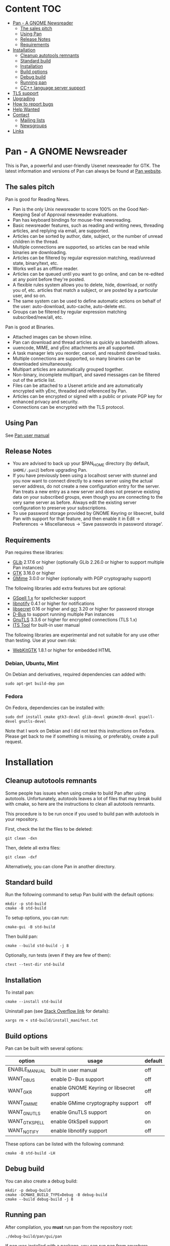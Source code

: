* Content                                                               :TOC:
- [[#pan---a-gnome-newsreader][Pan - A GNOME Newsreader]]
  - [[#the-sales-pitch][The sales pitch]]
  - [[#using-pan][Using Pan]]
  - [[#release-notes][Release Notes]]
  - [[#requirements][Requirements]]
- [[#installation][Installation]]
  - [[#cleanup-autotools-remnants][Cleanup autotools remnants]]
  - [[#standard-build][Standard build]]
  - [[#installation-1][Installation]]
  - [[#build-options][Build options]]
  - [[#debug-build][Debug build]]
  - [[#running-pan][Running pan]]
  - [[#cc-language-server-support][CC++ language server support]]
- [[#tls-support][TLS support]]
- [[#upgrading][Upgrading]]
- [[#how-to-report-bugs][How to report bugs]]
- [[#help-wanted][Help Wanted]]
- [[#contact][Contact]]
  - [[#mailing-lists][Mailing lists]]
  - [[#newsgroups][Newsgroups]]
- [[#links][Links]]

* Pan - A GNOME Newsreader

This is Pan, a powerful and user-friendly Usenet newsreader for GTK.
The latest information and versions of Pan can always be found at
[[https://gitlab.gnome.org/GNOME/pan][Pan website]].

** The sales pitch

Pan is good for Reading News.

- Pan is the only Unix newsreader to score 100% on the Good
  Net-Keeping Seal of Approval newsreader evaluations.
- Pan has keyboard bindings for mouse-free newsreading.
- Basic newsreader features, such as reading and writing news,
  threading articles, and replying via email, are supported.
- Articles can be sorted by author, date, subject, or the number of
  unread children in the thread.
- Multiple connections are supported, so articles can be read while
  binaries are downloading.
- Articles can be filtered by regular expression matching, read/unread
  state, binary/text, etc.
- Works well as an offline reader.
- Articles can be queued until you want to go online, and can be
  re-edited at any point before they're posted.
- A flexible rules system allows you to delete, hide, download, or
  notify you of, etc. articles that match a subject, or are posted by
  a particular user, and so on.
- The same system can be used to define automatic actions on behalf of
  the user: auto-download, auto-cache, auto-delete etc.
- Groups can be filtered by regular expression matching
  subscribed/new/all, etc.

Pan is good at Binaries.

- Attached images can be shown inline.
- Pan can download and thread articles as quickly as bandwidth allows.
- uuencode, MIME, and yEnc attachments are all supported.
- A task manager lets you reorder, cancel, and resubmit download tasks.
- Multiple connections are supported, so many binaries can
  be downloaded simultaneously.
- Multipart articles are automatically grouped together.
- Non-binary, incomplete multipart, and saved messages can be filtered
  out of the article list.
- Files can be attached to a Usenet article and are
  automatically encrypted with yEnc, threaded and referenced by Pan.
- Articles can be encrypted or signed with a public or private PGP key
  for enhanced privacy and security.
- Connections can be encrypted with the TLS protocol.

** Using Pan

See [[file:docs/manual.org][Pan user manual]]

** Release Notes

- You are advised to back up your $PAN_HOME directory (by default,
  =$HOME/.pan2=) before upgrading Pan.
- If you have previously been using a localhost server with stunnel and
  you now want to connect directly to a news server using the actual
  server address, do not create a new configuration entry for the
  server. Pan treats a new entry as a new server and does not preserve
  existing data on your subscribed groups, even though you are
  connecting to the very same server as before. Always edit the existing
  server configuration to preserve your subscriptions.
- To use password storage provided by GNOME Keyring or libsecret, build
  Pan with support for that feature, and then enable it in Edit ->
  Preferences -> Miscellaneous -> 'Save passwords in password storage'.

** Requirements

Pan requires these libraries:

- [[http://developer.gnome.org/glib/][GLib]] 2.17.6 or higher
  (optionally GLib 2.26.0 or higher to support multiple Pan instances)
- [[http://www.gtk.org/][GTK]] 3.16.0 or higher
- [[http://spruce.sourceforge.net/gmime/][GMime]] 3.0.0 or higher (optionally with PGP cryptography support)

The following libraries add extra features but are optional:

- [[https://gitlab.gnome.org/GNOME/gspell][GSpell 1.x]] for spellchecker support
- [[http://www.galago-project.org/news/index.php][libnotify]] 0.4.1 or higher for notifications
- [[https://developer.gnome.org/libsecret/][libsecret]] 0.16 or higher and [[https://developer.gnome.org/gcr/][gcr]] 3.20 or higher for password storage
- [[http://www.freedesktop.org/wiki/Software/dbus][D-Bus]] to support running multiple Pan instances
- [[http://www.gnu.org/software/gnutls/][GnuTLS]] 3.3.6 or higher for encrypted connections (TLS 1.x)
- [[http://itstool.org/][ITS Tool]] for built-in user manual
  
The following libraries are experimental and not suitable for any use
other than testing. Use at your own risk:

- [[https://webkitgtk.org/][WebKitGTK]] 1.8.1 or higher for embedded HTML

*** Debian, Ubuntu, Mint

On Debian and derivatives, required dependencies can added with:

#+BEGIN_SRC shell :results verbatim
  sudo apt-get build-dep pan
#+END_SRC

*** Fedora

On Fedora, dependencies can be installed with:

#+BEGIN_SRC shell :results verbatim
  sudo dnf install cmake gtk3-devel glib-devel gmime30-devel gspell-devel gnutls-devel
#+END_SRC

Note that I work on Debian and I did not test this instructions on
Fedora. Please get back to me if something is missing, or preferably,
create a pull request.

* Installation

** Cleanup autotools remnants

Some people has issues when using cmake to build Pan after using
autotools. Unfortunately, autotools leaves a lot of files that may
break build with cmake, so here are the instructions to clean all
autotools remnants.

This procedure is to be run once if you used to build pan with
autotools in your repository.

First, check the list the files to be deleted:
#+BEGIN_SRC shell :results verbatim 
git clean -dxn
#+END_SRC

Then, delete all extra files:
#+BEGIN_SRC shell :results verbatim 
git clean -dxf
#+END_SRC

Alternatively, you can clone Pan in another directory.

** Standard build

Run the following command to setup Pan build with the default options:

#+BEGIN_SRC shell :results verbatim
  mkdir -p std-build
  cmake -B std-build
#+END_SRC

To setup options, you can run:
#+BEGIN_SRC shell :results verbatim
  cmake-gui -B std-build
#+END_SRC

Then build pan:
#+BEGIN_SRC shell :results verbatim
 cmake --build std-build -j 8
#+END_SRC

Optionally, run tests (even if they are few of them):
#+BEGIN_SRC shell :results verbatim
 ctest --test-dir std-build
#+END_SRC

** Installation

To install pan:
#+BEGIN_SRC shell :results verbatim
  cmake --install std-build
#+END_SRC

Uninstall pan (see [[https://stackoverflow.com/questions/41471620/cmake-support-make-uninstall#44649542][Stack Overflow link]] for details):
#+BEGIN_SRC shell :results verbatim
 xargs rm < std-build/install_manifest.txt
#+END_SRC

** Build options

Pan can be built with several options:

| option        | usage                                     | default |
|---------------+-------------------------------------------+---------|
| ENABLE_MANUAL | built in user manual                      | off     |
| WANT_DBUS     | enable D-Bus support                      | off     |
| WANT_GKR      | enable GNOME Keyring or libsecret support | off     |
| WANT_GMIME    | enable GMime cryptography support         | off     |
| WANT_GNUTLS   | enable GnuTLS support                     | on      |
| WANT_GTKSPELL | enable GtkSpell support                   | on      |
| WANT_NOTIFY   | enable libnotify support                  | off     |

These options can be listed with the following command:

#+BEGIN_SRC shell :results verbatim :eval no
  cmake -B std-build -LH
#+END_SRC

** Debug build

You can also create a debug build:

#+BEGIN_SRC shell :results verbatim
  mkdir -p debug-build
  cmake -DCMAKE_BUILD_TYPE=Debug -B debug-build
  cmake --build debug-build -j 8
#+END_SRC

** Running pan

After compilation, you **must** run pan from the repository root:

#+BEGIN_SRC shell :results verbatim
./debug-build/pan/gui/pan
#+END_SRC

If pan was installed with a package, you can run pan from anywhere.

Why ? Pan searches for icon in 2 locations:
- =./pan/icons= which is useful when hacking pan
- =$PAN_SYSTEM_ICON_PATH= (which is =/usr/share/pan/icons= on
  Linux). This directory should be provided by pan package.

When icons are not found, pan shows this kind of messages:
#+begin_example
Unable to load icon_article_read.png icon. Use --debug flag for more details
#+end_example

** CC++ language server support

To get language server support (e.g. [[https://github.com/MaskRay/ccls][ccls]]), run:
#+BEGIN_SRC shell :results verbatim
  mkdir -p debug-build
  cmake -H. -B debug-build -DCMAKE_BUILD_TYPE=Debug -DCMAKE_EXPORT_COMPILE_COMMANDS=YES
  ln -s debug-build/compile_commands.json .
#+END_SRC

#+RESULTS:
: -- platform: Linux-6.6.13-amd64
: -- Configuring done (0.2s)
: -- Generating done (0.1s)
: -- Build files have been written to: /home/domi/private/debian-dev/pan-stuff/pan-upstream/debug-build

* TLS support

When =WANT_GNUTLS= is set, pan will search for trusted certificates in
the [[file:pan/data/cert-store.cc][following directories]]:
- =/etc/ssl/certs=
- =/usr/local/share/certs=
- =/etc/pki/tls/certs=
- =/etc/openssl/certs=
- =/var/ssl/certs=

Please log a bug if some directories are missing for your environment.

You can also set =SSL_CERT_DIR= or =SSL_DIR= environment variables to
add more directories containing trusted certificates.

* Upgrading

Upgrading typically requires that you do the exact same procedure as when
installing Pan.

* How to report bugs

The first question to answer is where does this bug comes from ?
Depending on how you installed Pan, a bug can come from Pan or
Pan packaging.

To find out, you can:
1. Try to reproduce the bug with Pan compiled from source
2. Reach out to the maintainer of your Pan package
3. Ask on  [[http://lists.nongnu.org/mailman/listinfo/pan-users][pan-users]] mailing list

Once you're pretty sure you've found a bug coming from Pan, you should:
1. check if this bug already exists [[https://gitlab.gnome.org/GNOME/pan/-/issues][Pan issue page]]
2. If yes, add a comment there
3. If no, create a new issue.

* Help Wanted

Several areas are in need of work:

- Pan still contains a lot of GTK2 code which triggers a lot of
  warnings. I'd welcome patches there.
- The [[https://gitlab.gnome.org/GNOME/pan/-/wikis/home][Wiki page]] on Gitlab is empty. Help is welcome there.

* Contact

** Mailing lists

To get in touch with Pan contributors and community members, subscribe
to one of the Pan mailing lists.

- [[http://lists.nongnu.org/mailman/listinfo/pan-announce][pan-announce]] :: This is a low-traffic list for announcements of new
  Pan releases.
- [[http://lists.nongnu.org/mailman/listinfo/pan-users][pan-users]] :: This is a high-traffic list for feature requests, user
  questions, bug reports, and most everything else.
- [[http://lists.nongnu.org/mailman/listinfo/pan-devel][pan-devel]] :: A developers' forum to discuss hacking on Pan's source
  code. New developers are welcome.

And a big thank-you goes to Savannah for hosting these lists.

** Newsgroups

Pan mailing lists can also be accessed through the Gmane email to news gateway:

- gmane.comp.gnome.apps.pan.announce
- gmane.comp.gnome.apps.pan.user
- gmane.comp.gnome.apps.pan.devel

* Links

- [[http://www.gtk.org/][GTK]]
- [[http://www.gnome.org/][GNOME]]
- [[http://www.gnu.org/][GNU]]
